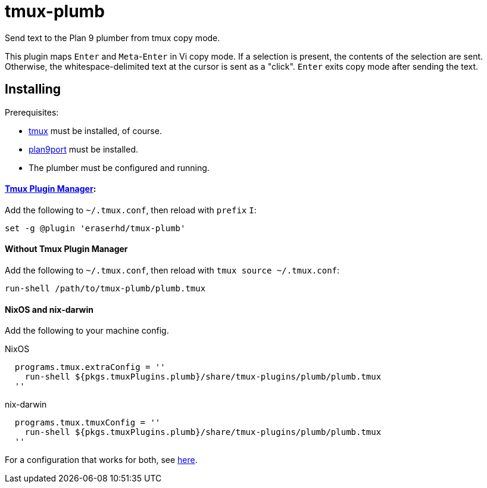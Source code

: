 tmux-plumb
==========

:experimental:

Send text to the Plan 9 plumber from tmux copy mode.

This plugin maps kbd:[Enter] and kbd:[Meta]-kbd:[Enter] in Vi copy mode.
If a selection is present, the contents of the selection are sent.
Otherwise, the whitespace-delimited text at the cursor is sent as a "click".
kbd:[Enter] exits copy mode after sending the text.

Installing
----------

Prerequisites:

* https://github.com/tmux/tmux[tmux] must be installed, of course.
* https://9fans.github.io/plan9port/[plan9port] must be installed.
* The plumber must be configured and running.

==== https://github.com/tmux-plugins/tpm[Tmux Plugin Manager]:

Add the following to `~/.tmux.conf`, then reload with `prefix` kbd:[I]:

----
set -g @plugin 'eraserhd/tmux-plumb'
----

==== Without Tmux Plugin Manager

Add the following to `~/.tmux.conf`, then reload with `tmux source ~/.tmux.conf`:

----
run-shell /path/to/tmux-plumb/plumb.tmux
----

==== NixOS and nix-darwin

Add the following to your machine config.

.NixOS
----
  programs.tmux.extraConfig = ''
    run-shell ${pkgs.tmuxPlugins.plumb}/share/tmux-plugins/plumb/plumb.tmux
  ''
----

.nix-darwin
----
  programs.tmux.tmuxConfig = ''
    run-shell ${pkgs.tmuxPlugins.plumb}/share/tmux-plugins/plumb/plumb.tmux
  ''
----

For a configuration that works for both, see
https://github.com/eraserhd/dotfiles/blob/develop/tmux/default.nix[here].
